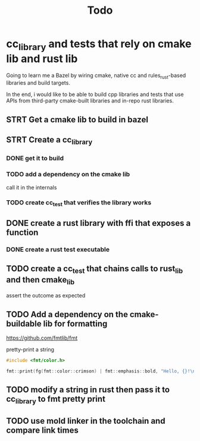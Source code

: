 #+TITLE: Todo

* cc_library and tests that rely on cmake lib and rust lib
Going to learn me a Bazel by wiring cmake, native cc and rules_rust-based
libraries and build targets.

In the end, i would like to be able to build cpp libraries and tests that
use APIs from third-party cmake-built libraries and in-repo rust libraries.

** STRT Get a cmake lib to build in bazel

** STRT Create a cc_library

*** DONE get it to build

*** TODO add a dependency on the cmake lib
call it in the internals

*** TODO create cc_test that verifies the library works

** DONE create a rust library with ffi that exposes a function

*** DONE create a rust test executable

** TODO create a cc_test that chains calls to rust_lib and then cmake_lib
assert the outcome as expected

** TODO Add a dependency on the cmake-buildable lib for formatting
https://github.com/fmtlib/fmt

pretty-print a string
#+begin_src cpp
#include <fmt/color.h>

fmt::print(fg(fmt::color::crimson) | fmt::emphasis::bold, "Hello, {}!\n", "world");
#+end_src

** TODO modify a string in rust then pass it to cc_library to fmt pretty print

** TODO use mold linker in the toolchain and compare link times
